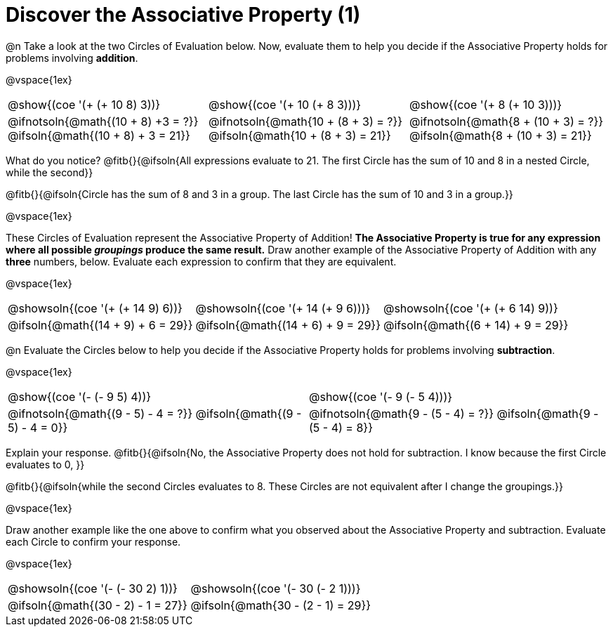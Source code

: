 = Discover the Associative Property (1)

++++
<style>
  table {grid-template-rows: 3fr 1fr !important;}
  div.circleevalsexp .value,
  div.circleevalsexp .studentBlockAnswerFilled { min-width:unset; }
</style>
++++

@n Take a look at the two Circles of Evaluation below. Now, evaluate them to help you decide if the Associative Property holds for problems involving *addition*.

@vspace{1ex}

[.FillVerticalSpace, cols="^.^3,^.^3,^.^3"]
|===
|@show{(coe '(+ (+ 10 8) 3))} | @show{(coe  '(+ 10 (+ 8 3)))} | @show{(coe  '(+ 8 (+ 10 3)))}
| @ifnotsoln{@math{(10 + 8) +3 = ?}} @ifsoln{@math{(10 + 8) + 3 = 21}} | @ifnotsoln{@math{10 + (8 + 3) = ?}}  @ifsoln{@math{10 + (8 + 3) = 21}} | @ifnotsoln{@math{8 + (10 + 3) = ?}}  @ifsoln{@math{8 + (10 + 3) = 21}}
|===

What do you notice? @fitb{}{@ifsoln{All expressions evaluate to 21. The first Circle has the sum of 10 and 8 in a nested Circle, while the second}}

@fitb{}{@ifsoln{Circle has the sum of 8 and 3 in a group. The last Circle has the sum of 10 and 3 in a group.}}

@vspace{1ex}

These Circles of Evaluation represent the Associative Property of Addition! *The Associative Property is true for any expression where all possible _groupings_ produce the same result.* Draw another example of the Associative Property of Addition with any *three* numbers, below. Evaluate each expression to confirm that they are equivalent.

@vspace{1ex}

[.FillVerticalSpace, cols="^.^3,^.^3,^.^3"]
|===
| @showsoln{(coe '(+ (+ 14 9) 6))} | @showsoln{(coe  '(+ 14 (+ 9 6)))} | @showsoln{(coe '(+ (+ 6 14) 9))}
| @ifsoln{@math{(14 + 9) + 6 = 29}} | @ifsoln{@math{(14 + 6) + 9 = 29}} | @ifsoln{@math{(6 + 14) + 9 = 29}}
|===



@n Evaluate the Circles below to help you decide if the Associative Property holds for problems involving *subtraction*.

@vspace{1ex}

[.FillVerticalSpace, cols="^.^3,^.^3"]
|===
|@show{(coe '(- (- 9 5) 4))}  | @show{(coe  '(- 9 (- 5 4)))}
| @ifnotsoln{@math{(9 - 5) - 4 = ?}} @ifsoln{@math{(9 - 5) - 4 = 0}}  | @ifnotsoln{@math{9 - (5 - 4) = ?}} @ifsoln{@math{9 - (5 - 4) = 8}}
|===


Explain your response. @fitb{}{@ifsoln{No, the Associative Property does not hold for subtraction. I know because the first Circle evaluates to 0, }}

@fitb{}{@ifsoln{while the second Circles evaluates to 8. These Circles are not equivalent after I change the groupings.}}

@vspace{1ex}

Draw another example like the one above to confirm what you observed about the Associative Property and subtraction. Evaluate each Circle to confirm your response.

@vspace{1ex}

[.FillVerticalSpace, cols="^.^3,^.^3"]
|===
|@showsoln{(coe '(- (- 30 2) 1))} | @showsoln{(coe  '(- 30 (- 2 1)))}
| @ifsoln{@math{(30 - 2) - 1 = 27}}| @ifsoln{@math{30 - (2 - 1) = 29}}
|===


